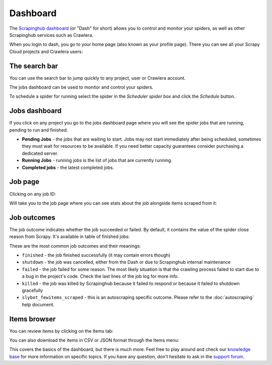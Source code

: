 .. _dash:

=========
Dashboard
=========

The `Scrapinghub dashboard`_ (or "Dash" for short) allows you to control and
monitor your spiders, as well as other Scrapinghub services such as Crawlera.

When you login to dash, you go to your home page (also known as your profile
page). There you can see all your Scrapy Cloud projects and Crawlera users:

.. image:: _static/dash-home.png
   :width: 500px

The search bar
==============

You can use the search bar to jump quickly to any project, user or Crawlera
account.

.. image:: _static/dash-searchbar.png
   :width: 200px

The jobs dashboard can be used to monitor and control your spiders.

To schedule a spider for running select the spider in the `Scheduler spider`
box and click the `Schedule` button.

Jobs dashboard
==============

If you click on any project you go to the jobs dashboard page where you will
see the spider jobs that are running, pending to run and finished.

.. image:: _static/dash-jobs.png
   :width: 500px

* **Pending Jobs** - the jobs that are waiting to start. Jobs may not start
  immediately after being scheduled, sometimes they must wait for resources to
  be available. If you need better capacity guarantees consider purchasing a
  dedicated server.

* **Running Jobs** - running jobs is the list of jobs that are currently
  running.

* **Completed jobs** - the latest completed jobs.

Job page
========

Clicking on any job ID:

.. image:: _static/dash-job-click.png
   :width: 500px

Will take you to the job page where you can see stats about the job alongside
items scraped from it:

.. image:: _static/dash-jobpage.png
   :width: 500px

Job outcomes
============

The job outcome indicates whether the job succeeded or failed. By default, it
contains the value of the spider close reason from Scrapy. It's available in
table of finished jobs:

.. image:: _static/dash-outcome.png
   :width: 500px

These are the most common job outcomes and their meanings:

* ``finished`` - the job finished successfully (it may contain errors though)

* ``shutdown`` - the job was cancelled, either from the Dash or due to
  Scrapinghub internal maintenance

* ``failed`` - the job failed for some reason. The most likely situation is
  that the crawling process failed to start due to a bug in the project's code.
  Check the last lines of the job log for more info.

* ``killed`` - the job was killed by Scrapinghub because it failed to respond
  or because it failed to shutdown gracefully

* ``slybot_fewitems_scraped`` - this is an autoscraping specific outcome. Please refer
  to the :doc:`autoscraping` help document.

Items browser
=============

You can review items by clicking on the Items tab:

.. image:: _static/dash-items.png
   :width: 500px

You can also download the items in CSV or JSON format through the Items menu:

.. image:: _static/dash-items-download.png
   :width: 500px

This covers the basics of the dashboard, but there is much more. Feel free to
play around and check our `knowledge base`_ for more information on specific
topics. If you have any question, don't hesitate to ask in the `support
forum`_.


.. _`Scrapinghub dashboard`: https://dash.scrapinghub.com/
.. _`knowledge base`: http://support.scrapinghub.com/
.. _`support forum`: http://support.scrapinghub.com/
